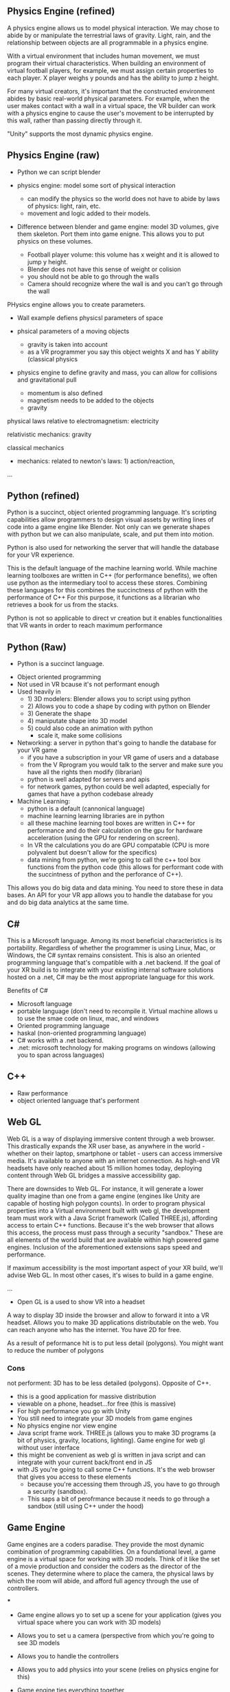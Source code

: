 ** Physics Engine (refined) 
A physics engine allows us to model physical interaction. We may chose to abide by or manipulate the terrestrial laws of gravity. Light, rain, and the relationship between objects are all programmable in a physics engine. 

With a virtual environment that includes human movement, we must program their virtual characteristics. When building an environment of virtual football players, for example, we must assign certain properties to each player. X player weighs y pounds and has the ability to jump z height. 

For many virtual creators, it's important that the constructed environment abides by basic real-world physical parameters. For example, when the user makes contact with a wall in a virtual space, the VR builder can work with a physics engine to cause the user's movement to be interrupted by this wall, rather than passing directly through it. 

"Unity" supports the most dynamic physics engine.

** Physics Engine (raw)  

- Python we can script blender 

- physics engine: model some sort of physical interaction 
 + can modify the physics so the world does not have to abide by laws of physics: light, rain, etc. 
 + movement and logic added to their models. 

- Difference between blender and game engine: model 3D volumes, give them skeleton. Port them into game enigne. This allows you to put physics on these volumes. 
 + Football player volume: this volume has x weight and it is allowed to jump y height. 
 + Blender does not have this sense of weight or colision 
 + you should not be able to go through the walls 
 + Camera should recognize where the wall is and you can't go through the wall 

PHysics engine allows you to create parameters. 

- Wall example defiens physicsl parameters of space
- phsical parameters of a moving objects 
 + gravity is taken into account 
 + as a VR programmer you say this object weights X and has Y ability (classical physics 

- physics engine to define gravity and mass, you can allow for collisions and gravitational pull 

 + momentum is also defined 
 + magnetism needs to be added to the objects 
 + gravity 

physical laws relative to electromagnetism: electricity

relativistic mechanics: gravity

classical mechanics
 + mechanics: related to newton's laws: 1) action/reaction,  

...
** Python (refined) 
Python is a succinct, object oriented programming language. It's scripting capabilities allow programmers to design visual assets by writing lines of code into a game engine like Blender. Not only can we generate shapes with python but we can also manipulate, scale, and put them into motion. 

Python is also used for networking the server that will handle the database for your VR experience.

This is the default language of the machine learning world. While machine learning toolboxes are written in C++ (for performance benefits), we often use python as the intermediary tool to access these stores. Combining these languages for this combines the succinctness of python with the performance of C++ For this purpose, it functions as a librarian who retrieves a book for us from the stacks.

Python is not so applicable to direct vr creation but it enables functionalities that VR wants in order to reach maximum performance  

** Python (Raw) 
 - Python is a succinct language. 
- Object oriented programming 
- Not used in VR bcause it's not performant enough 
- Used heavily in 
 - 1) 3D modelers: Blender allows you to script using python 
 - 2) Allows you to code a shape by coding with python on Blender 
 - 3) Generate the shape
 - 4) maniputate shape into 3D model
 - 5) could also code an animation with python 
  + scale it, make some collisions 
- Networking: a server in python that's going to handle the database for your VR game 
 + if you have a subscription in your VR game of users and a database 
 + from the V Rprogram you would talk to the server and make sure you have all the rights then modify (librarian) 
 + python is well adapted for servers and apis 
 + for network games, python could be well adapted, especially for games that have a python codebase already 
- Machine Learning: 
 + python is a default (cannonical language) 
 + machine learning learning libraries are in python 
 + all these machine learning tool boxes are written in C++ for performance and do their calculation on the gpu for hardware acceleration (using the GPU for rendering on screen). 
 - In VR the calculations you do are GPU compatable (CPU is more polyvalent but doesn't allow for the specifics)
 - data mining from python, we're going to call the c++ tool box functions from the python code (this allows for performant code with the succintness of python and the perforance of C++). 

This allows you do big data and data mining. You need to store these in data bases. An API for your VR app allows you to handle the database for you and do big data analytics at the same time. 

** C#
This is a Microsoft language. Among its most beneficial characteristics is its portability. Regardless of whether the programmer is using Linux, Mac, or Windows, the C# syntax remains consistent. This is also an oriented programming language that's compatible with a .net backend. If the goal of your XR build is to integrate with your existing internal software solutions hosted on a .net, C# may be the most appropriate language for this work. 

Benefits of C#
- Microsoft language 
- portable language (don't need to recompile it. Virtual machine allows u to use the smae code on linux, mac, and windows 
- Oriented programming language 
- haskal (non-oriented programming language) 
- C# works with a .net backend. 
- .net: microsoft technology for making programs on windows (allowing you to span across languages) 

** C++ 
- Raw performance 
- object oriented language that's performent 

** Web GL
Web GL is a way of displaying immersive content through a web browser. This drastically expands the XR user base, as anywhere in the world - whether on their laptop, smartphone or tablet - users can access immersive media. It's available to anyone with an internet connection. As high-end VR headsets have only reached about 15 million homes today, deploying content through Web GL bridges a massive accessibility gap.

There are downsides to Web GL. For instance, it will generate a lower quality imagine than one from a game engine (engines like Unity are capable of hosting high polygon counts). In order to program physical properties into a Virtual environment built with web gl, the development team must work with a Java Script framework (Called THREE.js), affording access to ertain C++ functions. Because it's the web browser that allows this access, the process must pass through a security "sandbox." These are all elements of the world build that are available within high powered game engines. Inclusion of the aforementioned extensions saps speed and performance. 

If maximum accessibility is the most important aspect of your XR build, we'll advise Web GL. In most other cases, it's wises to build in a game engine.

... 

- Open GL is a used to show VR into a headset
A way to display 3D inside the browser and allow to forward it into a VR headset. Allows you to make 3D applications distributable on the web. You can reach anyone who has the internet. You have 2D for free. 

As a result of peformance hit is to put less detail (polygons). You might want to reduce the number of polygons 

*** Cons 
not performent: 3D has to be less detailed (polygons). Opposite of C++. 
- this is a good application for massive distribution 
- viewable on a phone, headset...for free (this is massive) 
- For high performance you go with Unity 
- You still need to integrate your 3D models from game engines
- No physics engine nor view engine 
- Java script frame work. THREE.js (allows you to make 3D programs (a bit of physics, gravity, locations, lighting). Game engine for web gl without user interface 
- this might be convenient as web gl is written in java script and can integrate with your current back/front end in JS
- with JS you're going to call some C++ functions. It's the web browser that gives you access to these elements 
 + because you're accessing them through JS, you have to go through a security (sandbox). 
 + This saps a bit of perofrmance because it needs to go through a sandbox (still using C++ under the hood) 

** Game Engine 
Game engines are a coders paradise. They provide the most dynamic combination of programming capabilities. On a foundational level, a game engine is a virtual space for working with 3D models. Think of it like the set of a movie production and consider the coders as the director of the scenes. They determine where to place the camera, the physical laws by which the room will abide, and afford full agency through the use of controllers.

***

- Game engine allows yo to set up a scene for your application (gives you virtual space where you can work with 3D models) 
- Allows you to set u a camera (perspective from which you're going to see 3D models
- Allows you to handle the controllers 
- Allows you to add physics into your scene (relies on physics engine for this)
- Game engine ties everything together 
 - physics engine 
 - lighting 
 - 3d models 
 - cameras 
- Allows you in a high level package to use low level specific packages in a dynamic VR experience 

+ unreal is performant and a bit harder to use than unity (generally used by bigger teams of developers 
+ Unity: smaller teams of developer

** Prototyping 
- Ideate 
- 1) Designing basic Assets 
 + design sensitiviies 
- 2) View assets in VR by importing through a game engine 
- 3) Defining the physics (action) 
- 4) interactivity of the objects 
 + if you want to button click to have some functionality, it's not going to happen at the prototyping level becaus it's unecessary because the guys prorgramming it know how it's going to work on the backend. 
- 5) Try to build everything that might be a constraint. What are the hardest things to do? these are the things that we'll test in the prototype (it may include reduced specifications). Prototyping is analyzing the surface area of the application and determine whether all the features are possible at the current time and budget. 
- With the real program. We'll clearn code, unit test codde, make sure assets are proper, assets are aestheitc, it's to scale, small details. 

Prototype is to prove the final project is possible. We should be able to know with the prototype whether we'll be able to run into performance issues. We'll develop an awareness of the final application. If it begins have performance issues at the prototyping level, we understand how and where to  modify the project. It doesn't necessarily follow common coding practice. Obey the spec.  

** Java Script 
language used for web xr 


** AI
***  VR analytics 
 + tourism: 
- With Big Data: you could do a heat map to know where people looked when they were inside a particular VR world
- "It's these 3D objects they looked at the most"

*** Machine learning 
- analytics requires this 

*** vR assistants 
- VR chatboxes 
 + personalized chatbox for vocal instructions for leading ppl through the world 
 + if you want to have a competition for creation of your next architecture: 
  - instead of having a person who guides you through the space, we could have AI assistants. A chatbot cannot point to something. If it's in AI or AR, chatbot could 
  - we use AI to orient people in 3D space with VR 

** TB Research Prices associated with AI features in VR 
** TB Research Spatial OS functionalities 
